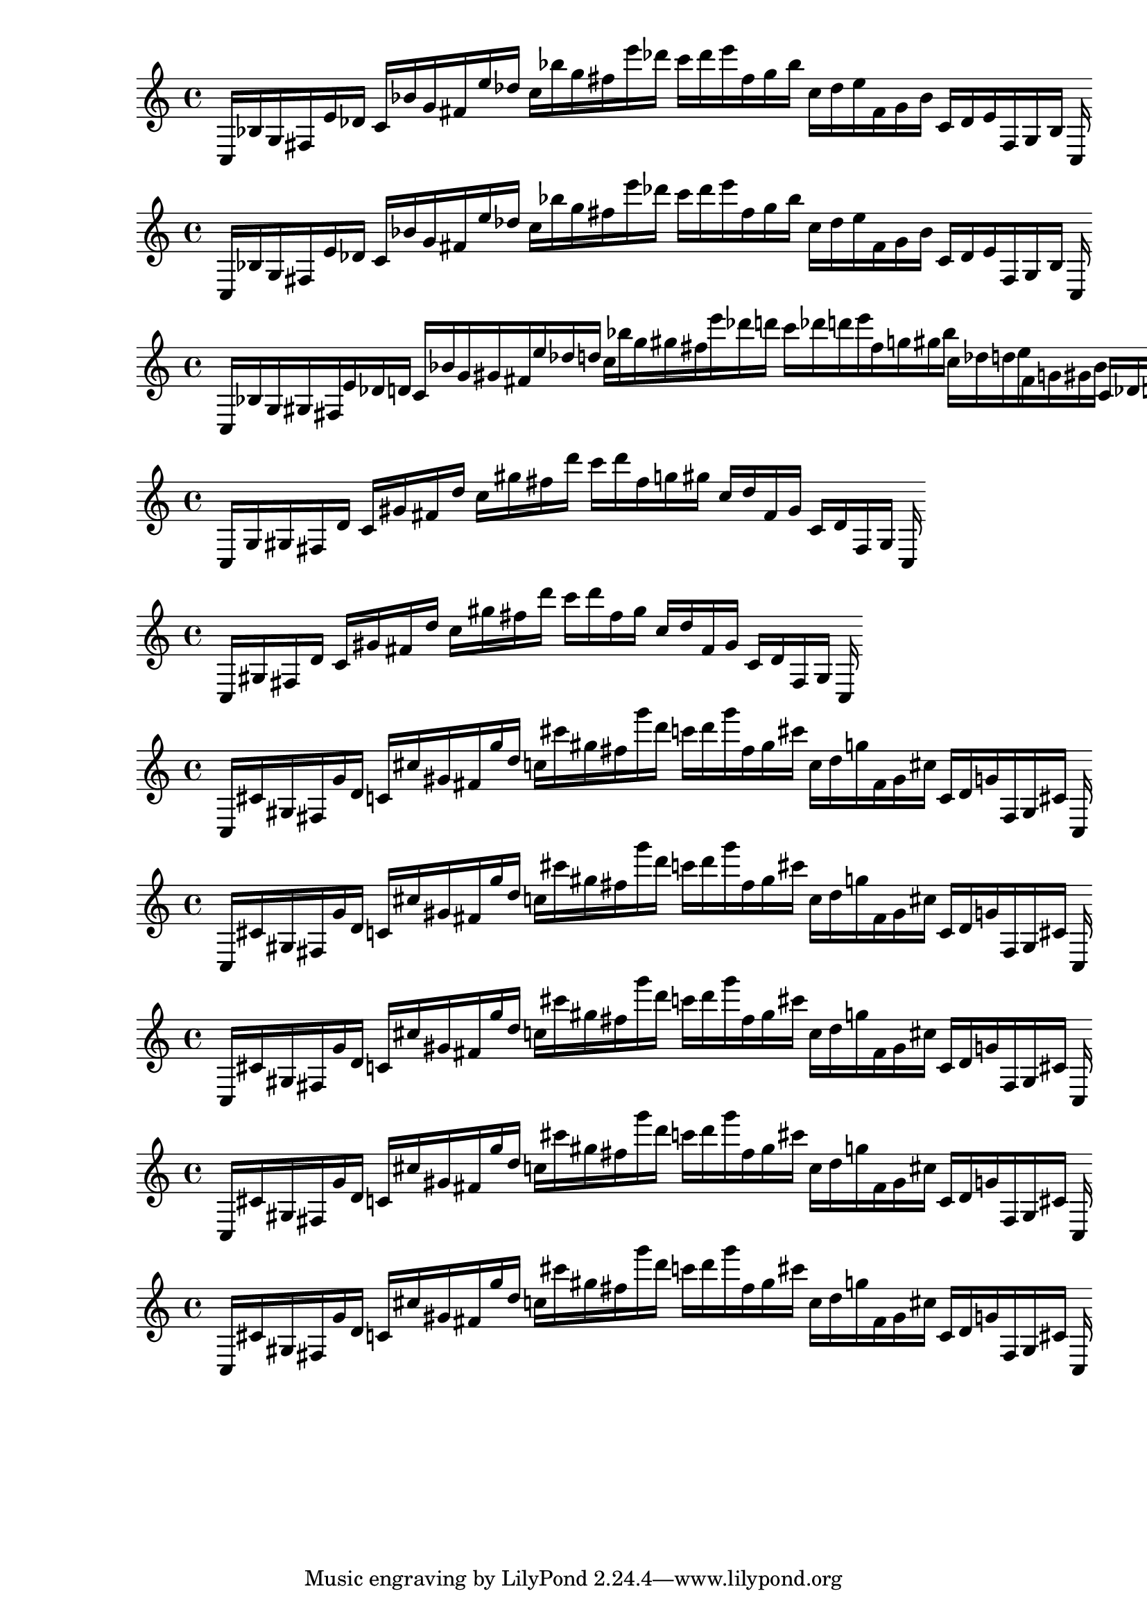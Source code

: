 
%partitura0
\new PianoStaff <<
\cadenzaOn
\new Staff = "right" {
\clef treble
    c16 [ bes g fis e' des' ]
    c' [ bes' g' fis' e'' des'' ]
    c'' [ bes'' g'' fis'' e''' des''' ]
    c''' [ des''' e''' fis'' g'' bes'' ]
    c'' [ des'' e'' fis' g' bes' ]
    c' [ des' e' fis g bes ]
    c
}
>>

%partitura1
\new PianoStaff <<
\cadenzaOn
\new Staff = "right" {
\clef treble
    c16 [ bes g fis e' des' ]
    c' [ bes' g' fis' e'' des'' ]
    c'' [ bes'' g'' fis'' e''' des''' ]
    c''' [ des''' e''' fis'' g'' bes'' ]
    c'' [ des'' e'' fis' g' bes' ]
    c' [ des' e' fis g bes ]
    c
}
>>

%partitura2
\new PianoStaff <<
\cadenzaOn
\new Staff = "right" {
\clef treble
    c16 [ bes g gis fis e' des' d' ]
    c' [ bes' g' gis' fis' e'' des'' d'' ]
    c'' [ bes'' g'' gis'' fis'' e''' des''' d''' ]
    c''' [ des''' d''' e''' fis'' g'' gis'' bes'' ]
    c'' [ des'' d'' e'' fis' g' gis' bes' ]
    c' [ des' d' e' fis g gis bes ]
    c
}
>>

%partitura3
\new PianoStaff <<
\cadenzaOn
\new Staff = "right" {
\clef treble
    c16 [ g gis fis d' ]
    c' [ gis' fis' d'' ]
    c'' [ gis'' fis'' d''' ]
    c''' [ d''' fis'' g'' gis'' ]
    c'' [ d'' fis' gis' ]
    c' [ d' fis gis ]
    c
}
>>

%partitura4
\new PianoStaff <<
\cadenzaOn
\new Staff = "right" {
\clef treble
    c16 [ gis fis d' ]
    c' [ gis' fis' d'' ]
    c'' [ gis'' fis'' d''' ]
    c''' [ d''' fis'' gis'' ]
    c'' [ d'' fis' gis' ]
    c' [ d' fis gis ]
    c
}
>>

%partitura5
\new PianoStaff <<
\cadenzaOn
\new Staff = "right" {
\clef treble
    c16 [ cis' gis fis g' d' ]
    c' [ cis'' gis' fis' g'' d'' ]
    c'' [ cis''' gis'' fis'' g''' d''' ]
    c''' [ d''' g''' fis'' gis'' cis''' ]
    c'' [ d'' g'' fis' gis' cis'' ]
    c' [ d' g' fis gis cis' ]
    c
}
>>

%partitura6
\new PianoStaff <<
\cadenzaOn
\new Staff = "right" {
\clef treble
    c16 [ cis' gis fis g' d' ]
    c' [ cis'' gis' fis' g'' d'' ]
    c'' [ cis''' gis'' fis'' g''' d''' ]
    c''' [ d''' g''' fis'' gis'' cis''' ]
    c'' [ d'' g'' fis' gis' cis'' ]
    c' [ d' g' fis gis cis' ]
    c
}
>>

%partitura7
\new PianoStaff <<
\cadenzaOn
\new Staff = "right" {
\clef treble
    c16 [ cis' gis fis g' d' ]
    c' [ cis'' gis' fis' g'' d'' ]
    c'' [ cis''' gis'' fis'' g''' d''' ]
    c''' [ d''' g''' fis'' gis'' cis''' ]
    c'' [ d'' g'' fis' gis' cis'' ]
    c' [ d' g' fis gis cis' ]
    c
}
>>

%partitura8
\new PianoStaff <<
\cadenzaOn
\new Staff = "right" {
\clef treble
    c16 [ cis' gis fis g' d' ]
    c' [ cis'' gis' fis' g'' d'' ]
    c'' [ cis''' gis'' fis'' g''' d''' ]
    c''' [ d''' g''' fis'' gis'' cis''' ]
    c'' [ d'' g'' fis' gis' cis'' ]
    c' [ d' g' fis gis cis' ]
    c
}
>>

%partitura9
\new PianoStaff <<
\cadenzaOn
\new Staff = "right" {
\clef treble
    c16 [ cis' gis fis g' d' ]
    c' [ cis'' gis' fis' g'' d'' ]
    c'' [ cis''' gis'' fis'' g''' d''' ]
    c''' [ d''' g''' fis'' gis'' cis''' ]
    c'' [ d'' g'' fis' gis' cis'' ]
    c' [ d' g' fis gis cis' ]
    c
}
>>
